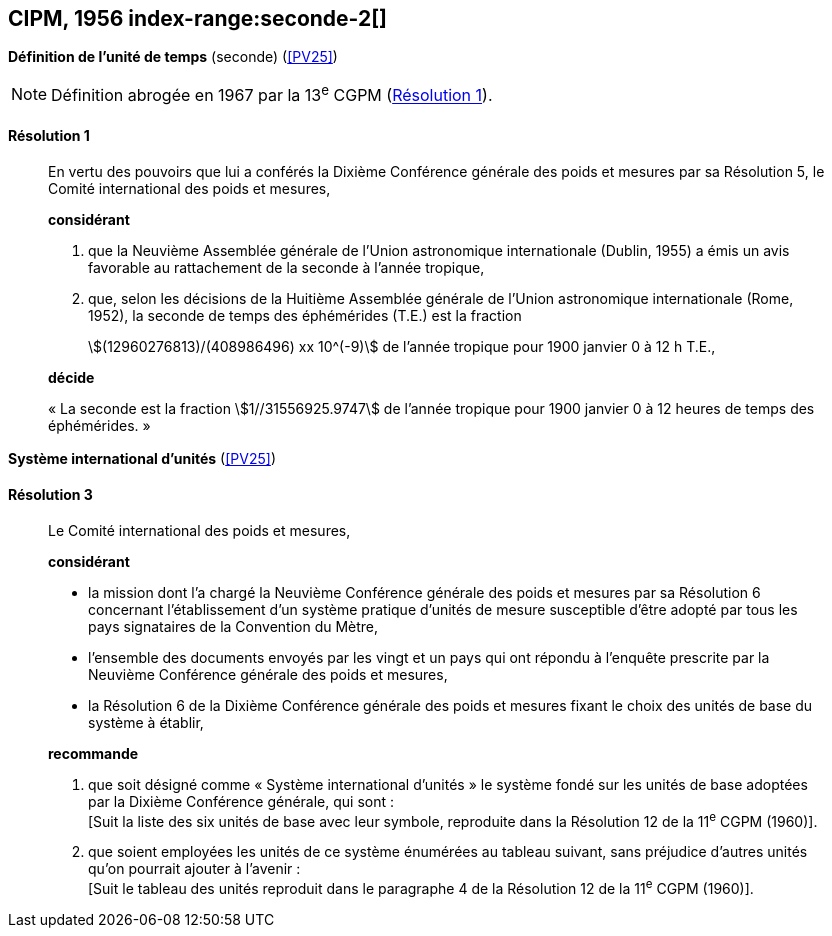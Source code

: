 [[cipm1956]]
[%unnumbered]
== CIPM, 1956 index-range:seconde-2[(((seconde)))]

[[cipm1956r1]]
[%unnumbered]
=== {blank}

[.variant-title,type=quoted]
*Définition de l’unité de temps* (seconde) (<<PV25>>)

NOTE: Définition abrogée en 1967 par la 13^e^ CGPM (<<cgpm13e1968r1r1,Résolution 1>>).

[[cipm1956r1r1]]
==== Résolution 1
____

En vertu des pouvoirs que lui a conférés la Dixième Conférence générale des poids et mesures
par sa Résolution 5, le Comité international des poids et mesures,

*considérant*

1. que la Neuvième Assemblée générale de l’Union astronomique internationale (Dublin, 1955)
a émis un avis favorable au rattachement de la seconde à l’année tropique,

2. que, selon les décisions de la Huitième Assemblée générale de l’Union astronomique
internationale (Rome, 1952), la seconde de temps des éphémérides (T.E.) est la fraction
+
--
stem:[(12960276813)/(408986496) xx 10^(-9)] de l’année tropique pour 1900 janvier 0 à 12 h T.E.,
--

*décide*

«{nbsp}La seconde est la fraction stem:[1//31556925.9747] de l’année tropique pour 1900 janvier 0 à
12 heures de temps des éphémérides.{nbsp}» [[seconde-2]]
____



[[cipm1956r3]]
[%unnumbered]
=== {blank}

[.variant-title,type=quoted]
*Système international d’unités* (<<PV25>>) (((unité(s),de base)))

[[cipm1956r3r3]]
==== Résolution 3
____

Le Comité international des poids et mesures,

*considérant*

* la mission dont l’a chargé la Neuvième Conférence générale des poids et mesures par sa
Résolution 6 concernant l’établissement d’un système pratique d’unités de mesure susceptible
d’être adopté par tous les pays signataires de la ((Convention du Mètre)),
* l’ensemble des documents envoyés par les vingt et un pays qui ont répondu à l’enquête
prescrite par la Neuvième Conférence générale des poids et mesures,
* la Résolution 6 de la Dixième Conférence générale des poids et mesures fixant le choix des
unités de base du système à établir,

*recommande*

[align=left]
. que soit désigné comme «{nbsp}Système international d’unités{nbsp}» le système fondé sur les unités
de base adoptées par la Dixième Conférence générale, qui sont{nbsp}: +
[Suit la liste des six unités de base avec leur symbole, reproduite dans la Résolution 12
de la 11^e^ CGPM (1960)].

. que soient employées les unités de ce système énumérées au tableau suivant, sans
préjudice d’autres unités qu’on pourrait ajouter à l’avenir{nbsp}: +
[Suit le tableau des unités reproduit dans le paragraphe 4 de la Résolution 12 de la
11^e^ CGPM (1960)].
____
